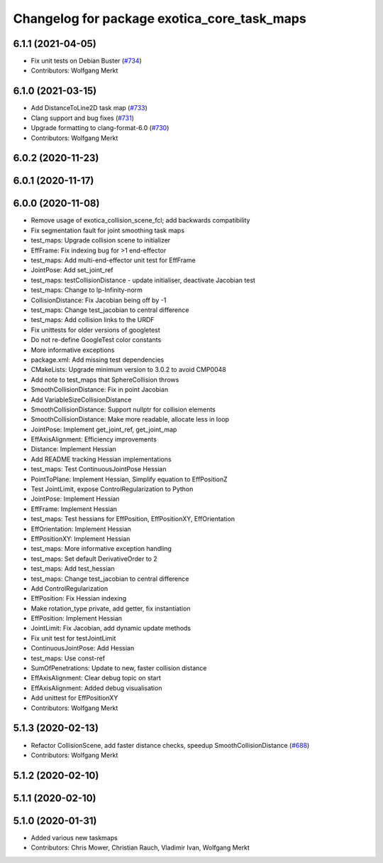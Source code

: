 ^^^^^^^^^^^^^^^^^^^^^^^^^^^^^^^^^^^^^^^^^^^^
Changelog for package exotica_core_task_maps
^^^^^^^^^^^^^^^^^^^^^^^^^^^^^^^^^^^^^^^^^^^^

6.1.1 (2021-04-05)
------------------
* Fix unit tests on Debian Buster (`#734 <https://github.com/ipab-slmc/exotica/issues/734>`_)
* Contributors: Wolfgang Merkt

6.1.0 (2021-03-15)
------------------
* Add DistanceToLine2D task map (`#733 <https://github.com/ipab-slmc/exotica/issues/733>`_)
* Clang support and bug fixes (`#731 <https://github.com/ipab-slmc/exotica/issues/731>`_)
* Upgrade formatting to clang-format-6.0 (`#730 <https://github.com/ipab-slmc/exotica/issues/730>`_)
* Contributors: Wolfgang Merkt

6.0.2 (2020-11-23)
------------------

6.0.1 (2020-11-17)
------------------

6.0.0 (2020-11-08)
------------------
* Remove usage of exotica_collision_scene_fcl; add backwards compatibility
* Fix segmentation fault for joint smoothing task maps
* test_maps: Upgrade collision scene to initializer
* EffFrame: Fix indexing bug for >1 end-effector
* test_maps: Add multi-end-effector unit test for EffFrame
* JointPose: Add set_joint_ref
* test_maps: testCollisionDistance - update initialiser, deactivate Jacobian test
* test_maps: Change to lp-Infinity-norm
* CollisionDistance: Fix Jacobian being off by -1
* test_maps: Change test_jacobian to central difference
* test_maps: Add collision links to the URDF
* Fix unittests for older versions of googletest
* Do not re-define GoogleTest color constants
* More informative exceptions
* package.xml: Add missing test dependencies
* CMakeLists: Upgrade minimum version to 3.0.2 to avoid CMP0048
* Add note to test_maps that SphereCollision throws
* SmoothCollisionDistance: Fix in point Jacobian
* Add VariableSizeCollisionDistance
* SmoothCollisionDistance: Support nullptr for collision elements
* SmoothCollisionDistance: Make more readable, allocate less in loop
* JointPose: Implement get_joint_ref, get_joint_map
* EffAxisAlignment: Efficiency improvements
* Distance: Implement Hessian
* Add README tracking Hessian implementations
* test_maps: Test ContinuousJointPose Hessian
* PointToPlane: Implement Hessian, Simplify equation to EffPositionZ
* Test JointLimit, expose ControlRegularization to Python
* JointPose: Implement Hessian
* EffFrame: Implement Hessian
* test_maps: Test hessians for EffPosition, EffPositionXY, EffOrientation
* EffOrientation: Implement Hessian
* EffPositionXY: Implement Hessian
* test_maps: More informative exception handling
* test_maps: Set default DerivativeOrder to 2
* test_maps: Add test_hessian
* test_maps: Change test_jacobian to central difference
* Add ControlRegularization
* EffPosition: Fix Hessian indexing
* Make rotation_type private, add getter, fix instantiation
* EffPosition: Implement Hessian
* JointLimit: Fix Jacobian, add dynamic update methods
* Fix unit test for testJointLimit
* ContinuousJointPose: Add Hessian
* test_maps: Use const-ref
* SumOfPenetrations: Update to new, faster collision distance
* EffAxisAlignment: Clear debug topic on start
* EffAxisAlignment: Added debug visualisation
* Add unittest for EffPositionXY
* Contributors: Wolfgang Merkt

5.1.3 (2020-02-13)
------------------
* Refactor CollisionScene, add faster distance checks, speedup SmoothCollisionDistance (`#688 <https://github.com/ipab-slmc/exotica/issues/688>`_)
* Contributors: Wolfgang Merkt

5.1.2 (2020-02-10)
------------------

5.1.1 (2020-02-10)
------------------

5.1.0 (2020-01-31)
------------------
* Added various new taskmaps
* Contributors: Chris Mower, Christian Rauch, Vladimir Ivan, Wolfgang Merkt
